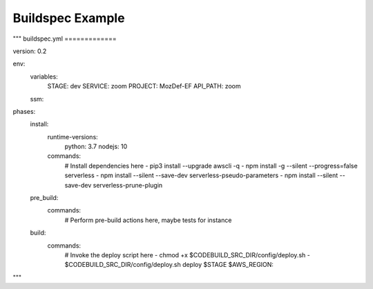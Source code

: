 Buildspec Example
=================

"""
buildspec.yml
=============

version: 0.2 

env:  
  variables: 
    STAGE: dev 
    SERVICE: zoom 
    PROJECT: MozDef-EF 
    API_PATH: zoom 
  ssm: 

phases: 
  install: 
    runtime-versions: 
      python: 3.7 
      nodejs: 10 
    commands: 
      # Install dependencies here 
      - pip3 install --upgrade awscli -q 
      - npm install -g --silent --progress=false serverless 
      - npm install --silent --save-dev serverless-pseudo-parameters 
      - npm install --silent --save-dev serverless-prune-plugin 
  pre_build: 
    commands: 
      # Perform pre-build actions here, maybe tests for instance 
  build: 
    commands: 
      # Invoke the deploy script here 
      - chmod +x $CODEBUILD_SRC_DIR/config/deploy.sh 
      - $CODEBUILD_SRC_DIR/config/deploy.sh deploy $STAGE $AWS_REGION::
"""
